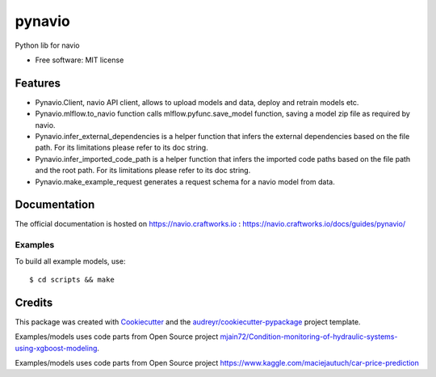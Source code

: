 =======
pynavio
=======


.. image:: https://img.shields.io/pypi/v/pynavio.svg
        :target: https://pypi.python.org/pypi/pynavio

Python lib for navio

* Free software: MIT license


Features
--------
* Pynavio.Client, navio API client, allows to upload models and data, deploy and retrain models etc.
* Pynavio.mlflow.to_navio function calls mlflow.pyfunc.save_model function, saving a model zip file as required by navio.
* Pynavio.infer_external_dependencies is a helper function that infers the external dependencies based on the file path. For its limitations please refer to its doc string.
* Pynavio.infer_imported_code_path is a helper function that  infers the imported code paths based on the file path and the root path. For its limitations please refer to its doc string.
* Pynavio.make_example_request generates a request schema for a navio model from data.

Documentation
-------------

The official documentation is hosted on https://navio.craftworks.io : https://navio.craftworks.io/docs/guides/pynavio/


Examples
==========

To build all example models, use::

    $ cd scripts && make


Credits
-------

This package was created with Cookiecutter_ and the `audreyr/cookiecutter-pypackage`_ project template.

.. _Cookiecutter: https://github.com/audreyr/cookiecutter
.. _`audreyr/cookiecutter-pypackage`: https://github.com/audreyr/cookiecutter-pypackage

Examples/models uses code parts from Open Source project `mjain72/Condition-monitoring-of-hydraulic-systems-using-xgboost-modeling`_.

.. _`mjain72/Condition-monitoring-of-hydraulic-systems-using-xgboost-modeling`: https://github.com/mjain72/Condition-monitoring-of-hydraulic-systems-using-xgboost-modeling

Examples/models uses code parts from Open Source project `https://www.kaggle.com/maciejautuch/car-price-prediction`_

.. _`https://www.kaggle.com/maciejautuch/car-price-prediction`: https://www.kaggle.com/maciejautuch/car-price-prediction


